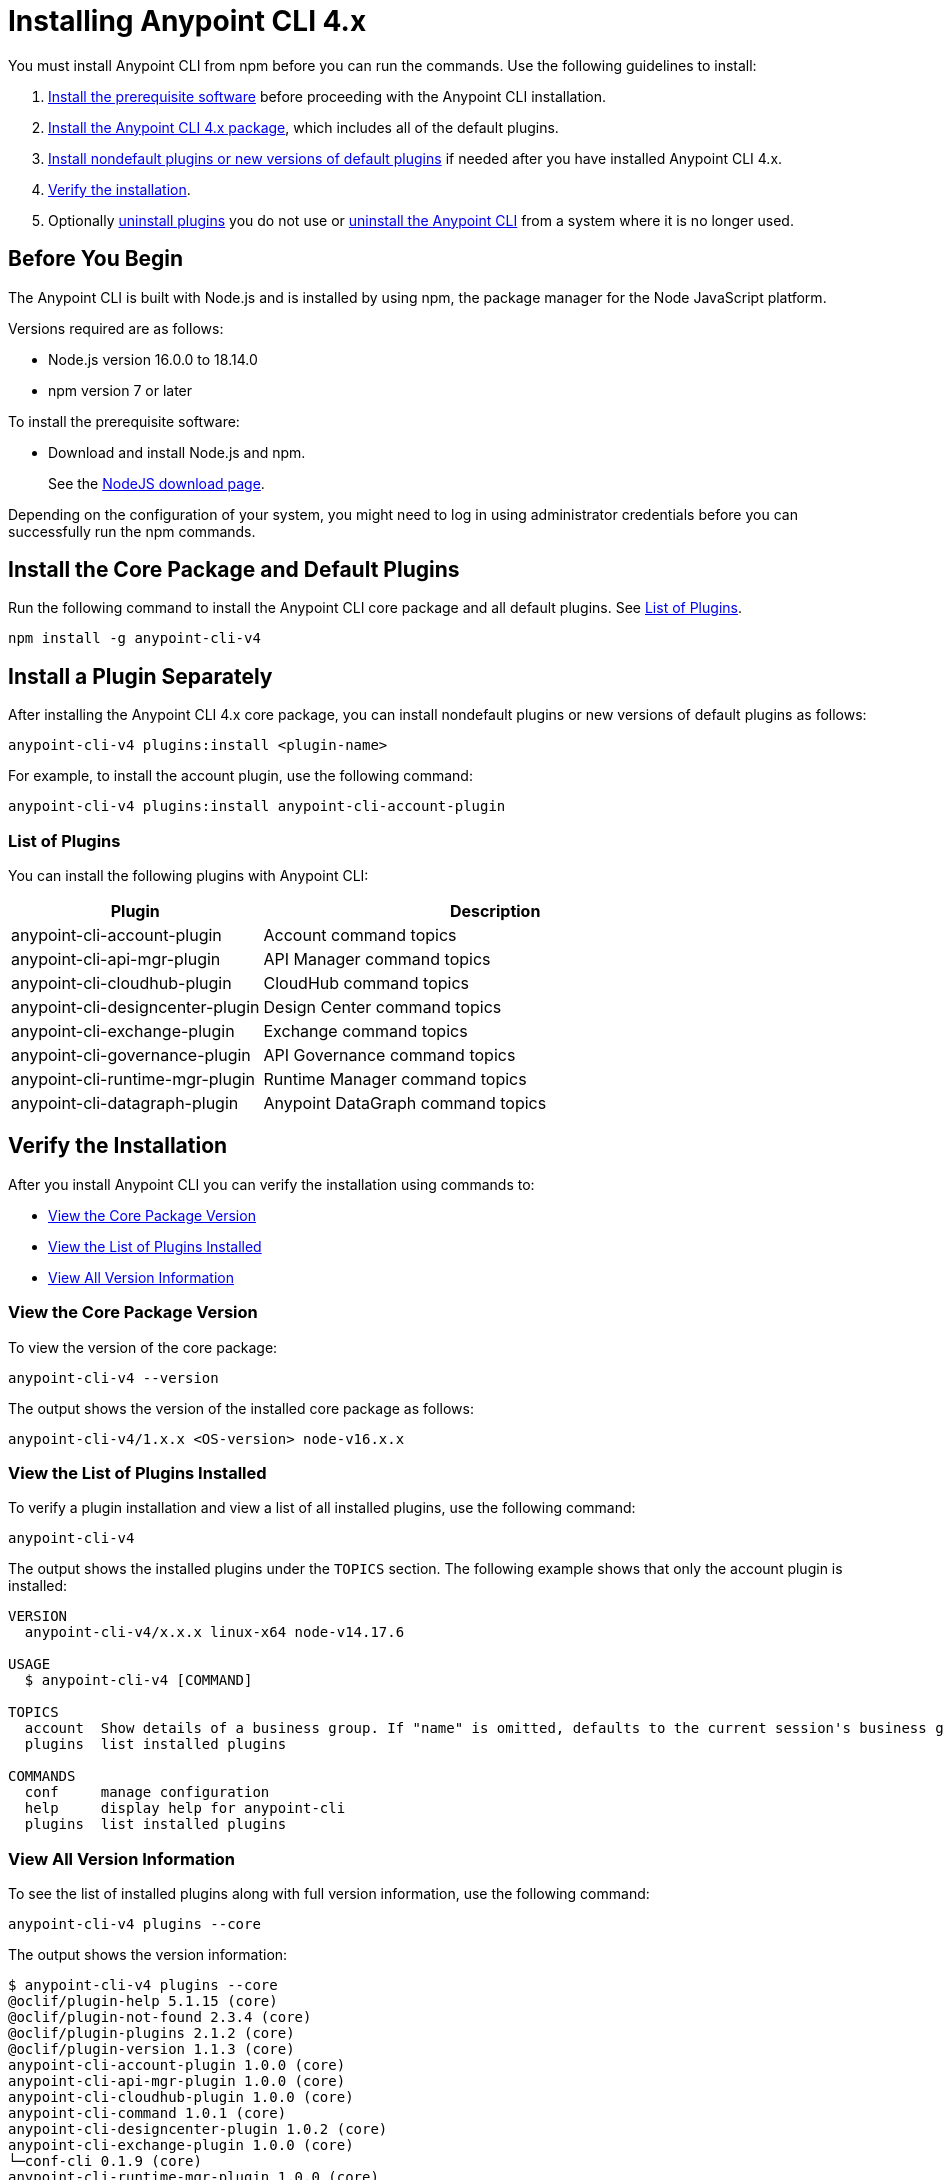 = Installing Anypoint CLI 4.x

You must install Anypoint CLI from npm before you can run the commands. Use the following guidelines to install:

. <<prereqs,Install the prerequisite software>> before proceeding with the Anypoint CLI installation. 

. <<installation,Install the Anypoint CLI 4.x package>>, which includes all of the default plugins.

. <<install-plugins,Install nondefault plugins or new versions of default plugins>> if needed after you have installed Anypoint CLI 4.x. 

. <<verify-installation,Verify the installation>>.

. Optionally <<uninstall-plugins,uninstall plugins>> you do not use or <<uninstall-anypoint-cli,uninstall the Anypoint CLI>> from a system where it is no longer used.

[[prereqs]]
== Before You Begin

The Anypoint CLI is built with Node.js and is installed by using npm, the package manager for the Node JavaScript platform.

Versions required are as follows:

* Node.js version 16.0.0 to 18.14.0
* npm version 7 or later

To install the prerequisite software:

* Download and install Node.js and npm.
+
See the https://nodejs.org/en/download/[NodeJS download page].

Depending on the configuration of your system, you might need to log in using administrator credentials before you can successfully run the npm commands.

[[installation]]
== Install the Core Package and Default Plugins

Run the following command to install the Anypoint CLI core package and all default plugins. See <<plugin-list,List of Plugins>>.

[source,text,linenums]
----
npm install -g anypoint-cli-v4
----

[[install-plugins]]
== Install a Plugin Separately

After installing the Anypoint CLI 4.x core package, you can install nondefault plugins or new versions of default plugins as follows:

[source,text,linenums]
----
anypoint-cli-v4 plugins:install <plugin-name>
----

For example, to install the account plugin, use the following command:

[source,text,linenums]
----
anypoint-cli-v4 plugins:install anypoint-cli-account-plugin
----

[[plugin-list]]
=== List of Plugins

You can install the following plugins with Anypoint CLI:  

[%header,cols="35a,65a"]
|===
|Plugin |Description
| anypoint-cli-account-plugin | Account command topics
| anypoint-cli-api-mgr-plugin | API Manager command topics
| anypoint-cli-cloudhub-plugin | CloudHub command topics
| anypoint-cli-designcenter-plugin | Design Center command topics
| anypoint-cli-exchange-plugin| Exchange command topics
| anypoint-cli-governance-plugin| API Governance command topics
| anypoint-cli-runtime-mgr-plugin | Runtime Manager command topics
| anypoint-cli-datagraph-plugin | Anypoint DataGraph command topics
|===

[[verify-installation]]
== Verify the Installation

After you install Anypoint CLI you can verify the installation using commands to:

* <<view-core-version>>
* <<view-plugin-list>>
* <<view-all-version-info>>

[[view-core-version]]
=== View the Core Package Version

To view the version of the core package:

[source,text,linenums]
----
anypoint-cli-v4 --version
----

The output shows the version of the installed core package as follows:

----
anypoint-cli-v4/1.x.x <OS-version> node-v16.x.x
----

[[view-plugin-list]]
=== View the List of Plugins Installed

To verify a plugin installation and view a list of all installed  plugins, use the following command:

[source,text,linenums]
----
anypoint-cli-v4
----

The output shows the installed plugins under the `TOPICS` section. The following example shows that only the account plugin is installed: 

----
VERSION
  anypoint-cli-v4/x.x.x linux-x64 node-v14.17.6
 
USAGE
  $ anypoint-cli-v4 [COMMAND]
 
TOPICS
  account  Show details of a business group. If "name" is omitted, defaults to the current session's business group
  plugins  list installed plugins
 
COMMANDS
  conf     manage configuration
  help     display help for anypoint-cli
  plugins  list installed plugins
----

[[view-all-version-info]]
=== View All Version Information

To see the list of installed plugins along with full version information, use the following command: 

[source,text,linenums]
----
anypoint-cli-v4 plugins --core
----

The output shows the version information: 

----
$ anypoint-cli-v4 plugins --core
@oclif/plugin-help 5.1.15 (core)
@oclif/plugin-not-found 2.3.4 (core)
@oclif/plugin-plugins 2.1.2 (core)
@oclif/plugin-version 1.1.3 (core)
anypoint-cli-account-plugin 1.0.0 (core)
anypoint-cli-api-mgr-plugin 1.0.0 (core)
anypoint-cli-cloudhub-plugin 1.0.0 (core)
anypoint-cli-command 1.0.1 (core)
anypoint-cli-designcenter-plugin 1.0.2 (core)
anypoint-cli-exchange-plugin 1.0.0 (core)
└─conf-cli 0.1.9 (core)
anypoint-cli-runtime-mgr-plugin 1.0.0 (core)
anypoint-cli-v4 1.0.2 (core)

----

[[uninstall-plugin]]
== Uninstall a Plugin

Uninstall plugins if, for example, you want to reduce the number to only those you use regularly.  

To uninstall a plugin:

[source,text,linenums]
----
anypoint-cli-v4 plugins:uninstall anypoint-cli-<plugin-name>-plugin
----

For example, the following command uninstalls the account plugin:

[source,text,linenums]
----
anypoint-cli-v4 plugins:uninstall anypoint-cli-account-plugin
----

See <<plugin-list,List of Plugins>>.

[[uninstall-anypoint-cli]]
== Uninstall Anypoint CLI

You might want to uninstall Anypoint CLI from systems where it is no longer being used. 

To uninstall the Anypoint CLI:

[source,text,linenums]
----
npm uninstall -g anypoint-cli-v4
----